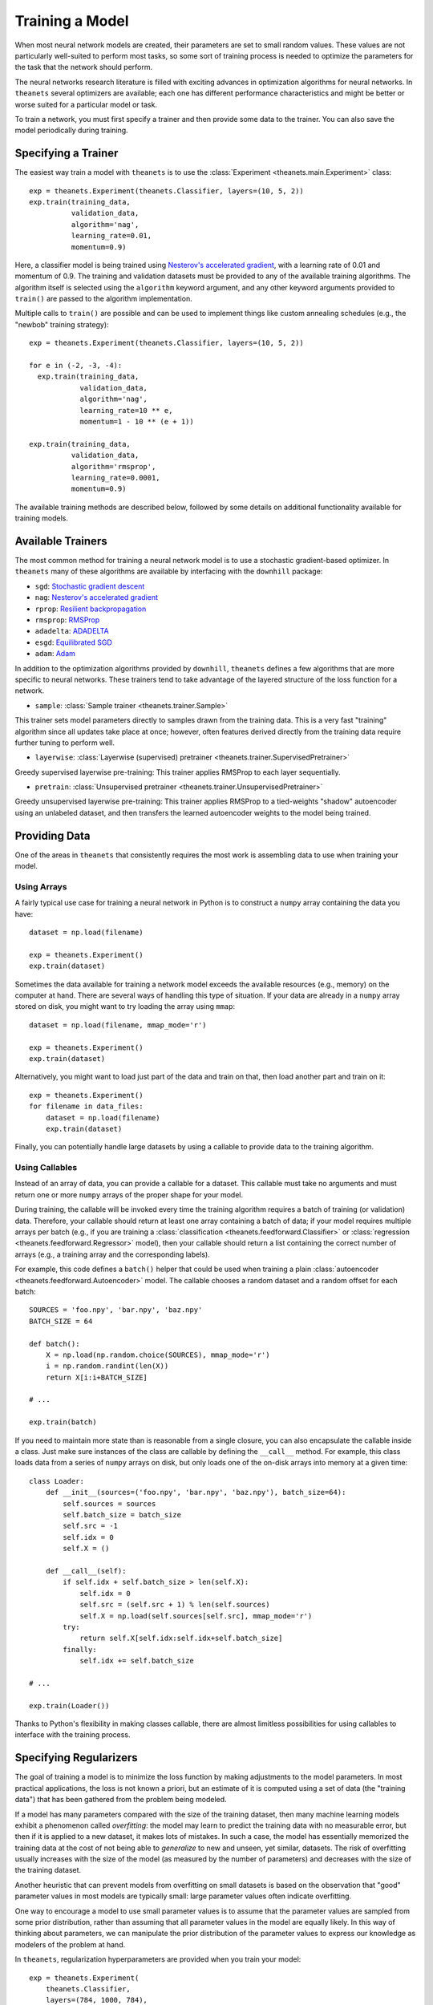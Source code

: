 ================
Training a Model
================

When most neural network models are created, their parameters are set to small
random values. These values are not particularly well-suited to perform most
tasks, so some sort of training process is needed to optimize the parameters for
the task that the network should perform.

The neural networks research literature is filled with exciting advances in
optimization algorithms for neural networks. In ``theanets`` several optimizers
are available; each one has different performance characteristics and might be
better or worse suited for a particular model or task.

To train a network, you must first specify a trainer and then provide some data
to the trainer. You can also save the model periodically during training.

Specifying a Trainer
====================

The easiest way train a model with ``theanets`` is to use the :class:`Experiment
<theanets.main.Experiment>` class::

  exp = theanets.Experiment(theanets.Classifier, layers=(10, 5, 2))
  exp.train(training_data,
            validation_data,
            algorithm='nag',
            learning_rate=0.01,
            momentum=0.9)

Here, a classifier model is being trained using `Nesterov's accelerated
gradient`_, with a learning rate of 0.01 and momentum of 0.9. The training and
validation datasets must be provided to any of the available training
algorithms. The algorithm itself is selected using the ``algorithm`` keyword
argument, and any other keyword arguments provided to ``train()`` are passed to
the algorithm implementation.

Multiple calls to ``train()`` are possible and can be used to implement things
like custom annealing schedules (e.g., the "newbob" training strategy)::

  exp = theanets.Experiment(theanets.Classifier, layers=(10, 5, 2))

  for e in (-2, -3, -4):
    exp.train(training_data,
              validation_data,
              algorithm='nag',
              learning_rate=10 ** e,
              momentum=1 - 10 ** (e + 1))

  exp.train(training_data,
            validation_data,
            algorithm='rmsprop',
            learning_rate=0.0001,
            momentum=0.9)

The available training methods are described below, followed by some details on
additional functionality available for training models.

.. _training-available-trainers:

Available Trainers
==================

The most common method for training a neural network model is to use a
stochastic gradient-based optimizer. In ``theanets`` many of these algorithms
are available by interfacing with the ``downhill`` package:

- ``sgd``: `Stochastic gradient descent`_
- ``nag``: `Nesterov's accelerated gradient`_
- ``rprop``: `Resilient backpropagation`_
- ``rmsprop``: RMSProp_
- ``adadelta``: ADADELTA_
- ``esgd``: `Equilibrated SGD`_
- ``adam``: Adam_

.. _Stochastic gradient descent: http://downhill.readthedocs.org/en/stable/generated/downhill.first_order.SGD.html
.. _Nesterov's accelerated gradient: http://downhill.readthedocs.org/en/stable/generated/downhill.first_order.NAG.html
.. _Resilient backpropagation: http://downhill.readthedocs.org/en/stable/generated/downhill.adaptive.RProp.html
.. _RMSProp: http://downhill.readthedocs.org/en/stable/generated/downhill.adaptive.RMSProp.html
.. _ADADELTA: http://downhill.readthedocs.org/en/stable/generated/downhill.adaptive.ADADELTA.html
.. _Equilibrated SGD: http://downhill.readthedocs.org/en/stable/generated/downhill.adaptive.ESGD.html
.. _Adam: http://downhill.readthedocs.org/en/stable/generated/downhill.adaptive.Adam.html

In addition to the optimization algorithms provided by ``downhill``,
``theanets`` defines a few algorithms that are more specific to neural networks.
These trainers tend to take advantage of the layered structure of the loss
function for a network.

- ``sample``: :class:`Sample trainer <theanets.trainer.Sample>`

This trainer sets model parameters directly to samples drawn from the training
data. This is a very fast "training" algorithm since all updates take place at
once; however, often features derived directly from the training data require
further tuning to perform well.

- ``layerwise``: :class:`Layerwise (supervised) pretrainer <theanets.trainer.SupervisedPretrainer>`

Greedy supervised layerwise pre-training: This trainer applies RMSProp to each
layer sequentially.

- ``pretrain``: :class:`Unsupervised pretrainer <theanets.trainer.UnsupervisedPretrainer>`

Greedy unsupervised layerwise pre-training: This trainer applies RMSProp to a
tied-weights "shadow" autoencoder using an unlabeled dataset, and then transfers
the learned autoencoder weights to the model being trained.

.. _training-providing-data:

Providing Data
==============

One of the areas in ``theanets`` that consistently requires the most work is
assembling data to use when training your model.

.. _training-using-arrays:

Using Arrays
------------

A fairly typical use case for training a neural network in Python is to
construct a ``numpy`` array containing the data you have::

  dataset = np.load(filename)

  exp = theanets.Experiment()
  exp.train(dataset)

Sometimes the data available for training a network model exceeds the available
resources (e.g., memory) on the computer at hand. There are several ways of
handling this type of situation. If your data are already in a ``numpy`` array
stored on disk, you might want to try loading the array using ``mmap``::

  dataset = np.load(filename, mmap_mode='r')

  exp = theanets.Experiment()
  exp.train(dataset)

Alternatively, you might want to load just part of the data and train on that,
then load another part and train on it::

  exp = theanets.Experiment()
  for filename in data_files:
      dataset = np.load(filename)
      exp.train(dataset)

Finally, you can potentially handle large datasets by using a callable to
provide data to the training algorithm.

.. _training-using-callables:

Using Callables
---------------

Instead of an array of data, you can provide a callable for a dataset. This
callable must take no arguments and must return one or more ``numpy`` arrays of
the proper shape for your model.

During training, the callable will be invoked every time the training algorithm
requires a batch of training (or validation) data. Therefore, your callable
should return at least one array containing a batch of data; if your model
requires multiple arrays per batch (e.g., if you are training a
:class:`classification <theanets.feedforward.Classifier>` or :class:`regression
<theanets.feedforward.Regressor>` model), then your callable should return a
list containing the correct number of arrays (e.g., a training array and the
corresponding labels).

For example, this code defines a ``batch()`` helper that could be used when
training a plain :class:`autoencoder <theanets.feedforward.Autoencoder>` model.
The callable chooses a random dataset and a random offset for each batch::

  SOURCES = 'foo.npy', 'bar.npy', 'baz.npy'
  BATCH_SIZE = 64

  def batch():
      X = np.load(np.random.choice(SOURCES), mmap_mode='r')
      i = np.random.randint(len(X))
      return X[i:i+BATCH_SIZE]

  # ...

  exp.train(batch)

If you need to maintain more state than is reasonable from a single closure, you
can also encapsulate the callable inside a class. Just make sure instances of
the class are callable by defining the ``__call__`` method. For example, this
class loads data from a series of ``numpy`` arrays on disk, but only loads one
of the on-disk arrays into memory at a given time::

  class Loader:
      def __init__(sources=('foo.npy', 'bar.npy', 'baz.npy'), batch_size=64):
          self.sources = sources
          self.batch_size = batch_size
          self.src = -1
          self.idx = 0
          self.X = ()

      def __call__(self):
          if self.idx + self.batch_size > len(self.X):
              self.idx = 0
              self.src = (self.src + 1) % len(self.sources)
              self.X = np.load(self.sources[self.src], mmap_mode='r')
          try:
              return self.X[self.idx:self.idx+self.batch_size]
          finally:
              self.idx += self.batch_size

  # ...

  exp.train(Loader())

Thanks to Python's flexibility in making classes callable, there are almost
limitless possibilities for using callables to interface with the training
process.

.. _training-specifying-regularizers:

Specifying Regularizers
=======================

The goal of training a model is to minimize the loss function by making
adjustments to the model parameters. In most practical applications, the loss is
not known a priori, but an estimate of it is computed using a set of data (the
"training data") that has been gathered from the problem being modeled.

If a model has many parameters compared with the size of the training dataset,
then many machine learning models exhibit a phenomenon called *overfitting*: the
model may learn to predict the training data with no measurable error, but then
if it is applied to a new dataset, it makes lots of mistakes. In such a case,
the model has essentially memorized the training data at the cost of not being
able to *generalize* to new and unseen, yet similar, datasets. The risk of
overfitting usually increases with the size of the model (as measured by the
number of parameters) and decreases with the size of the training dataset.

Another heuristic that can prevent models from overfitting on small datasets is
based on the observation that "good" parameter values in most models are
typically small: large parameter values often indicate overfitting.

One way to encourage a model to use small parameter values is to assume that the
parameter values are sampled from some prior distribution, rather than assuming
that all parameter values in the model are equally likely. In this way of
thinking about parameters, we can manipulate the prior distribution of the
parameter values to express our knowledge as modelers of the problem at hand.

In ``theanets``, regularization hyperparameters are provided when you train your
model::

  exp = theanets.Experiment(
      theanets.Classifier,
      layers=(784, 1000, 784),
  )
  exp.train(dataset, hidden_l1=0.1)

Here we've specified that our model has a single, overcomplete hidden layer, and
then when we train it, we specify that the activity of the hidden units in the
network will be penalized with a 0.1 coefficient. The rest of this section
details the built-in regularizers that are available in ``theanets``.

Input Regularization
--------------------

One way of regularizing a model to prevent overfitting is to add noise to the
data during training. While noise could be added in the training batches,
``theanets`` provides two types of input noise regularizers: Gaussian noise and
dropouts.

In one method, zero-mean Gaussian noise is added to the input data; this is
specified during training using the ``input_noise`` keyword argument::

  exp.train(dataset, input_noise=0.1)

The value of the argument specifies the standard deviation of the noise.

In the other input regularization method, some of the inputs are randomly set to
zero during training (this is sometimes called "dropout" or "masking noise").
This type of input noise is specified using the ``input_dropout`` keyword
argument::

  exp.train(dataset, input_dropout=0.3)

The value of the argument specifies the fraction of values in each input vector
that are randomly set to zero.

Decay
-----

In "weight decay," we assume that parameters are drawn from a zero-mean Gaussian
distribution with an isotropic, modeler-specified standard deviation. In terms
of loss functions, this equates to adding a term to the loss function that
computes the :math:`L_2` norm of the parameter values in the model:

.. math::
   \mathcal{L}(\cdot) = \dots + \frac{\lambda}{2} \| \theta \|_2^2

If the loss :math:`\mathcal{L}(\cdot)` represents some approximation to the
log-posterior distribution of the model parameters given the data

.. math::
   \mathcal{L}(\cdot) = \log p(\theta|x) \propto \dots + \frac{\lambda}{2} \| \theta \|_2^2

then the term with the :math:`L_2` norm on the parameters is like an unscaled
Gaussian distribution.

This type of regularization is specified using the ``weight_l2`` keyword
argument during training::

  exp.train(dataset, weight_l2=1e-4)

The value of the argument is the strength of the regularizer in the loss for the
model. Smaller values create less pressure for small model weights.

Sparsity
--------

Sparse models have been shown to capture regularities seen in the mammalian
visual cortex [Ols94]_. In addition, sparse models in machine learning are often
more performant than "dense" models (i.e., models without restriction on the
hidden representation) [Lee08]_. Furthermore, sparse models tend to yield latent
representations that are more interpretable to humans than dense models
[Tib96]_.

There are two main types of sparsity provided with ``theanets``: parameter
sparsity and representation sparsity.

The first type of sparse regularizer is just like weight decay, but instead of
assuming that weights are drawn from a Gaussian distribution, here we assume
that weights in the model are drawn from a distribution with a taller peak at
zero, like a Laplace distribution. In terms of loss function, this regularizer
adds a term with an :math:`L_1` norm to the model:

.. math::
   \mathcal{L}(\cdot) = \dots + \lambda \| \theta \|_1

If the loss :math:`\mathcal{L}(\cdot)` represents some approximation to the
log-posterior distribution of the model parameters given the data

.. math::
   \mathcal{L}(\cdot) = \log p(\theta|x) \propto \dots + \lambda \| \theta \|_1

then this term is like an unscaled Laplace distribution. In practice, this
regularizer encourages many of the model parameters to be zeros.

In ``theanets``, this sparse parameter regularization is specified using the
``weight_l1`` keyword argument during training::

  exp.train(dataset, weight_l1=1e-4)

The value of the argument is the strength of the regularizer in the loss for the
model. Smaller values create less pressure for sparse model weights.

The second type of sparsity regularization puts pressure on the model to develop
hidden representations that use as few nonzero values as possible. In this type
of regularization, the model weights are penalized indirectly, since the hidden
representation (i.e., the values of the hidden layer neurons in the network) are
functions of both the model weights and the input data.

Sparse hidden activations have shown much promise in computational neural
networks. In ``theanets`` this type of regularization is specified using the
``hidden_l1`` keyword argument during training::

  exp.train(dataset, hidden_l1=0.1)

The value of the argument is the strength of the regularizer in the loss for the
model. Smaller values create less pressure for sparse hidden representations.

.. _training-training:

Training
========

.. _training-iteration:

Training as Iteration
---------------------

The :func:`Experiment.train() <theanets.main.Experiment.train>` method is
actually just a thin wrapper over the underlying :func:`Experiment.itertrain()
<theanets.main.Experiment.itertrain>` method, which you can use directly if you
want to do something special during training::

  for train, valid in exp.itertrain(train_dataset, valid_dataset, **kwargs):
      print('training loss:', train['loss'])
      print('most recent validation loss:', valid['loss'])

Trainers yield a dictionary after each training iteration. The keys and values
in each dictionary give the costs and monitors that are computed during
training, which will vary depending on the model being trained. However, there
will always be a ``'loss'`` key that gives the value of the loss function being
optimized. Many types of models have an ``'err'`` key that gives the values of
the unregularized error (e.g., the mean squared error for regressors). For
classifier models, the dictionary will also have an ``'acc'`` key, which
contains the percent accuracy of the classifier model.

.. _training-saving-progress:

Saving Progress
---------------

The :class:`Experiment <theanets.main.Experiment>` class can snapshot your model
automatically during training. When you call :func:`Experiment.train()
<theanets.main.Experiment.train>`, you can provide the following keyword
arguments:

- ``save_progress``: This should be a string containing a filename where the
  model should be saved.

- ``save_every``: This should be a numeric value specifying how often the model
  should be saved during training. If this value is positive, it specifies the
  number of training iterations between checkpoints; if it is negative, it
  specifies the number of minutes that are allowed to elapse between
  checkpoints.

If you provide a ``save_progress`` argument when you construct your experiment,
and a model exists in the given snapshot file, then that model will be loaded
from disk.

You can also save and load models manually by calling :func:`Experiment.save()
<theanets.main.Experiment.save>` and :func:`Experiment.load()
<theanets.main.Experiment.load>`, respectively.
